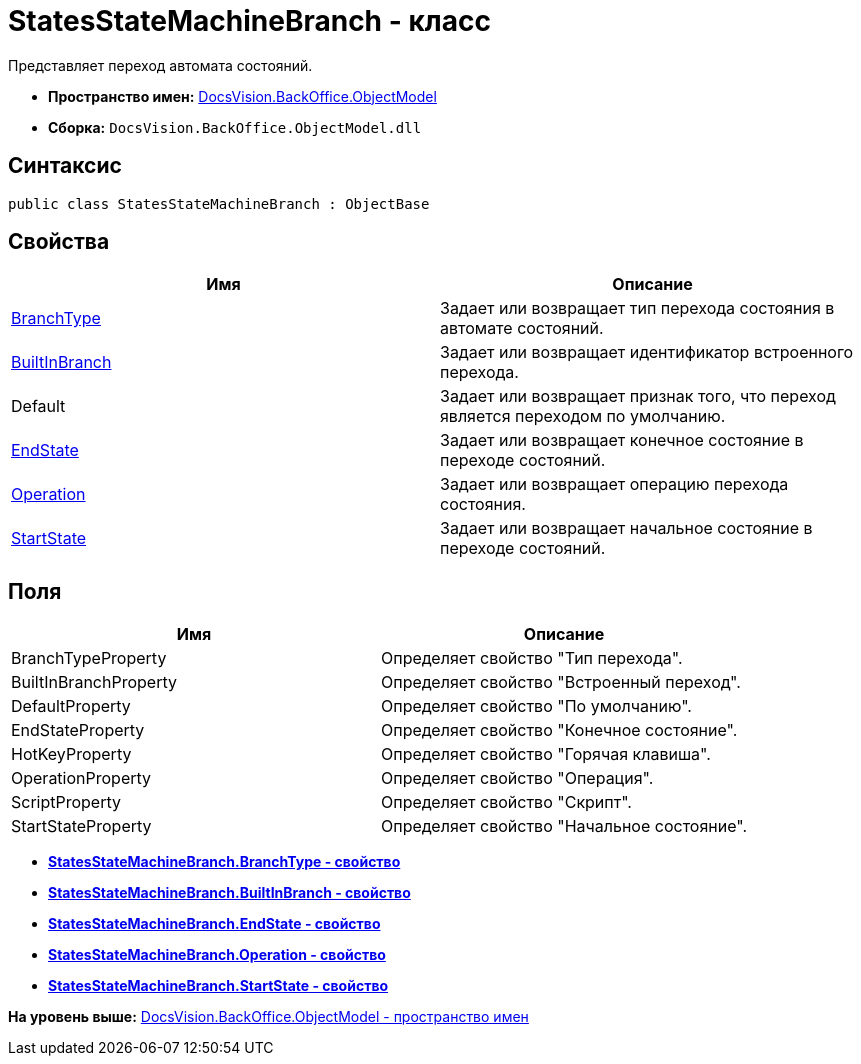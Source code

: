 = StatesStateMachineBranch - класс

Представляет переход автомата состояний.

* [.keyword]*Пространство имен:* xref:ObjectModel_NS.adoc[DocsVision.BackOffice.ObjectModel]
* [.keyword]*Сборка:* [.ph .filepath]`DocsVision.BackOffice.ObjectModel.dll`

== Синтаксис

[source,pre,codeblock,language-csharp]
----
public class StatesStateMachineBranch : ObjectBase
----

== Свойства

[cols=",",options="header",]
|===
|Имя |Описание
|xref:StatesStateMachineBranch.BranchType_PR.adoc[BranchType] |Задает или возвращает тип перехода состояния в автомате состояний.
|xref:StatesStateMachineBranch.BuiltInBranch_PR.adoc[BuiltInBranch] |Задает или возвращает идентификатор встроенного перехода.
|Default |Задает или возвращает признак того, что переход является переходом по умолчанию.
|xref:StatesStateMachineBranch.EndState_PR.adoc[EndState] |Задает или возвращает конечное состояние в переходе состояний.
|xref:StatesStateMachineBranch.Operation_PR.adoc[Operation] |Задает или возвращает операцию перехода состояния.
|xref:StatesStateMachineBranch.StartState_PR.adoc[StartState] |Задает или возвращает начальное состояние в переходе состояний.
|===

== Поля

[cols=",",options="header",]
|===
|Имя |Описание
|BranchTypeProperty |Определяет свойство "Тип перехода".
|BuiltInBranchProperty |Определяет свойство "Встроенный переход".
|DefaultProperty |Определяет свойство "По умолчанию".
|EndStateProperty |Определяет свойство "Конечное состояние".
|HotKeyProperty |Определяет свойство "Горячая клавиша".
|OperationProperty |Определяет свойство "Операция".
|ScriptProperty |Определяет свойство "Скрипт".
|StartStateProperty |Определяет свойство "Начальное состояние".
|===

* *xref:../../../../api/DocsVision/BackOffice/ObjectModel/StatesStateMachineBranch.BranchType_PR.adoc[StatesStateMachineBranch.BranchType - свойство]* +
* *xref:../../../../api/DocsVision/BackOffice/ObjectModel/StatesStateMachineBranch.BuiltInBranch_PR.adoc[StatesStateMachineBranch.BuiltInBranch - свойство]* +
* *xref:../../../../api/DocsVision/BackOffice/ObjectModel/StatesStateMachineBranch.EndState_PR.adoc[StatesStateMachineBranch.EndState - свойство]* +
* *xref:../../../../api/DocsVision/BackOffice/ObjectModel/StatesStateMachineBranch.Operation_PR.adoc[StatesStateMachineBranch.Operation - свойство]* +
* *xref:../../../../api/DocsVision/BackOffice/ObjectModel/StatesStateMachineBranch.StartState_PR.adoc[StatesStateMachineBranch.StartState - свойство]* +

*На уровень выше:* xref:../../../../api/DocsVision/BackOffice/ObjectModel/ObjectModel_NS.adoc[DocsVision.BackOffice.ObjectModel - пространство имен]

